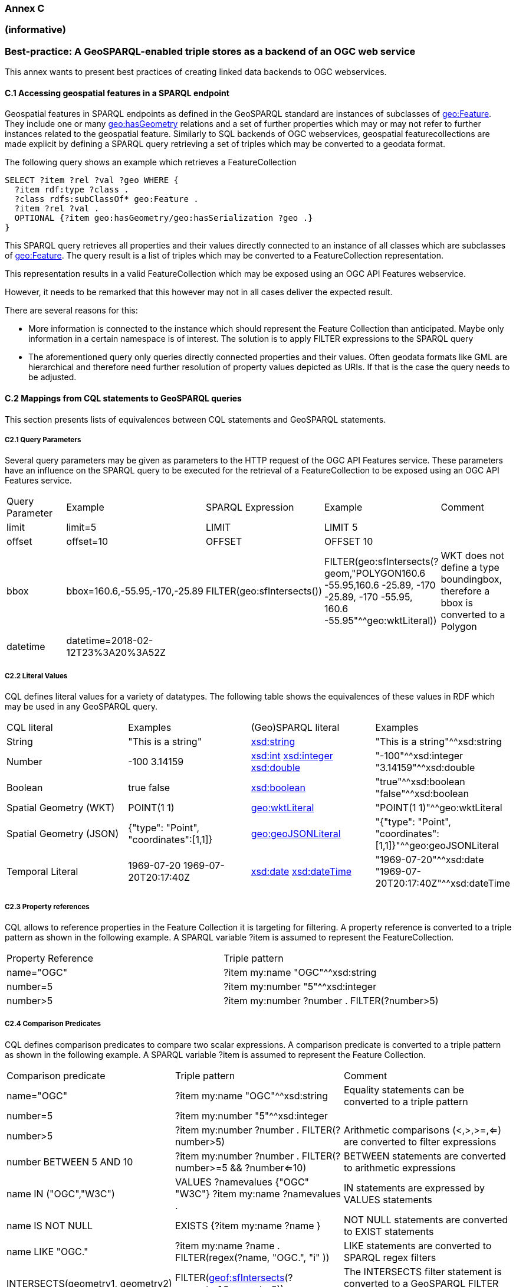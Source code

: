 === Annex C 
=== (informative)
=== Best-practice: A GeoSPARQL-enabled triple stores as a backend of an OGC web service

This annex wants to present best practices of creating linked data backends to OGC webservices.

==== C.1 Accessing geospatial features in a SPARQL endpoint

Geospatial features in SPARQL endpoints as defined in the GeoSPARQL standard are instances of subclasses of http://www.opengis.net/ont/geosparql#Feature[geo:Feature].
They include one or many http://www.opengis.net/ont/geosparql#hasGeometry[geo:hasGeometry] relations and a set of further properties which may or may not refer to further instances related to the geospatial feature. 
Similarly to SQL backends of OGC webservices, geospatial featurecollections are made explicit by defining a SPARQL query retrieving a set of triples which may be converted to a geodata format.

The following query shows an example which retrieves a FeatureCollection
```
SELECT ?item ?rel ?val ?geo WHERE {
  ?item rdf:type ?class .
  ?class rdfs:subClassOf* geo:Feature .
  ?item ?rel ?val .
  OPTIONAL {?item geo:hasGeometry/geo:hasSerialization ?geo .}
}
```
This SPARQL query retrieves all properties and their values directly connected to an instance of all classes which are subclasses of http://www.opengis.net/ont/geosparql#Feature[geo:Feature].
The query result is a list of triples which may be converted to a FeatureCollection representation.

This representation results in a valid FeatureCollection which may be exposed using an OGC API Features webservice.

However, it needs to be remarked that this however may not in all cases deliver the expected result.

There are several reasons for this:

- More information is connected to the instance which should represent the Feature Collection than anticipated. Maybe only information in a certain namespace is of interest. The solution is to apply FILTER expressions to the SPARQL query
- The aforementioned query only queries directly connected properties and their values. Often geodata formats like GML are hierarchical and therefore need further resolution of property values depicted as URIs. If that is the case the query needs to be adjusted.

==== C.2 Mappings from CQL statements to GeoSPARQL queries

This section presents lists of equivalences between CQL statements and GeoSPARQL statements.

===== C2.1 Query Parameters

Several query parameters may be given as parameters to the HTTP request of the OGC API Features service. These parameters have an influence on the SPARQL query to be executed for the retrieval of a FeatureCollection to be exposed using an OGC API Features service.

|======================
| Query Parameter | Example | SPARQL Expression | Example | Comment
| limit  | limit=5 | LIMIT | LIMIT 5 |
| offset  | offset=10 | OFFSET | OFFSET 10 |
| bbox | bbox=160.6,-55.95,-170,-25.89 | FILTER(geo:sfIntersects()) | FILTER(geo:sfIntersects(?geom,"POLYGON((160.6 -55.95,160.6 -25.89, -170 -25.89, -170 -55.95, 160.6 -55.95))"^^geo:wktLiteral)) | WKT does not define a type boundingbox, therefore a bbox is converted to a Polygon
| datetime | datetime=2018-02-12T23%3A20%3A52Z | | |
|======================


===== C2.2 Literal Values

CQL defines literal values for a variety of datatypes. The following table shows the equivalences of these values in RDF which may be used in any GeoSPARQL query.

|======================
| CQL literal | Examples  | (Geo)SPARQL literal | Examples
| String  | "This is a string" | http://www.w3.org/2001/XMLSchema#string[xsd:string] | "This is a string"^^xsd:string 
| Number  | -100  3.14159 | http://www.w3.org/2001/XMLSchema#int[xsd:int] http://www.w3.org/2001/XMLSchema#integer[xsd:integer] http://www.w3.org/2001/XMLSchema#double[xsd:double] | "-100"^^xsd:integer  "3.14159"^^xsd:double 
| Boolean  | true false | http://www.w3.org/2001/XMLSchema#boolean[xsd:boolean] | "true"^^xsd:boolean  "false"^^xsd:boolean 
| Spatial Geometry (WKT)  | POINT(1 1) | http://www.opengis.net/ont/geosparql#wktLiteral[geo:wktLiteral] | "POINT(1 1)"^^geo:wktLiteral
| Spatial Geometry (JSON)  | {"type": "Point", "coordinates":[1,1]} | http://www.opengis.net/ont/geosparql#geoJSONLiteral[geo:geoJSONLiteral] | "{"type": "Point", "coordinates":[1,1]}"^^geo:geoJSONLiteral
| Temporal Literal  | 1969-07-20  1969-07-20T20:17:40Z | http://www.w3.org/2001/XMLSchema#date[xsd:date] http://www.w3.org/2001/XMLSchema#dateTime[xsd:dateTime] | "1969-07-20"^^xsd:date "1969-07-20T20:17:40Z"^^xsd:dateTime
|======================

===== C2.3 Property references

CQL allows to reference properties in the Feature Collection it is targeting for filtering. A property reference is converted to a triple pattern as shown in the following example. A SPARQL variable ?item is assumed to represent the FeatureCollection.

|======================
| Property Reference  | Triple pattern
| name="OGC" | ?item my:name "OGC"^^xsd:string
| number=5 | ?item my:number "5"^^xsd:integer
| number>5 | ?item my:number ?number . FILTER(?number>5)
|======================

===== C2.4 Comparison Predicates

CQL defines comparison predicates to compare two scalar expressions. A comparison predicate is converted to a triple pattern as shown in the following example. A SPARQL variable ?item is assumed to represent the Feature Collection.

|======================
| Comparison predicate  | Triple pattern | Comment
| name="OGC" | ?item my:name "OGC"^^xsd:string | Equality statements can be converted to a triple pattern
| number=5 | ?item my:number "5"^^xsd:integer | 
| number>5 | ?item my:number ?number . FILTER(?number>5) | Arithmetic comparisons (<,>,>=,<=) are converted to filter expressions
| number BETWEEN 5 AND 10 | ?item my:number ?number . FILTER(?number>=5 && ?number<=10) | BETWEEN statements are converted to arithmetic expressions
| name IN ("OGC","W3C") | VALUES ?namevalues {"OGC" "W3C"} ?item my:name ?namevalues . | IN statements are expressed by VALUES statements
| name IS NOT NULL | EXISTS {?item my:name ?name } | NOT NULL statements are converted to EXIST statements
| name LIKE "OGC." | ?item my:name ?name . FILTER(regex(?name, "OGC.", "i" )) | LIKE statements are converted to SPARQL regex filters
| INTERSECTS(geometry1, geometry2) | FILTER(http://www.opengis.net/def/function/geosparql/sfIntersects[geof:sfIntersects](?geometry1,?geometry2)) | The INTERSECTS filter statement is converted to a GeoSPARQL FILTER statement
|======================

- Filter CRS parameter equivalent does not yet exist in GeoSPARQL?

===== C2.5 Geospatial Operators

GeoSPARQL includes equivalents of many CQL filter functions as can be seen in the table below.

|======================
| CQL Filter Expression  | GeoSPARQL Filter Function 
| CONTAINS(geometry1,POINT(1 1))  | FILTER(http://www.opengis.net/def/function/geosparql/sfContains[geof:sfContains](?geometry1,"POINT(1 1)"^^geo:wktLiteral))  
| CROSSES(geometry1,geometry2)  | FILTER(http://www.opengis.net/def/function/geosparql/sfCrosses[geof:sfCrosses](?geometry1,?geometry2))  
| DISJOINT(geometry1,geometry2)  | FILTER(http://www.opengis.net/def/function/geosparql/sfDisjoint[geof:sfDisjoint](?geometry1,?geometry2)) 
| EQUALS(geometry1,geometry2)  | FILTER(http://www.opengis.net/def/function/geosparql/sfEquals[geof:sfEquals](?geometry1,?geometry2))  
| INTERSECTS(geometry1,geometry2)  | FILTER(http://www.opengis.net/def/function/geosparql/sfIntersects[geof:sfIntersects](?geometry1,?geometry2)) 
| OVERLAPS(geometry1,geometry2)  | FILTER(http://www.opengis.net/def/function/geosparql/sfOverlaps[geof:sfOverlaps](?geometry1,?geometry2))  
| TOUCHES(geometry1,geometry2)  | FILTER(http://www.opengis.net/def/function/geosparql/sfTouches[geof:sfTouches](?geometry1,?geometry2))  
| WITHIN(geometry1,geometry2)  | FILTER(http://www.opengis.net/def/function/geosparql/sfWithin[geof:sfWithin](?geometry1,?geometry2))  
|======================

===== C2.6 Temporal Operators

Temporal operators are currently not part of the GeoSPARQL standard. 

|======================
| CQL Filter Expression  | GeoSPARQL Filter Function 
| beginTime AFTER 1969-07-16T13:32:00Z | N/A
| beginTime BEFORE 1969-07-16T13:32:00Z | N/A
| beginTime BEGINS 1969-07-16T13:32:00Z | N/A
| beginTime BEGUNBY 1969-07-16T13:32:00Z | N/A
| beginTime DURING 1969-07-16T13:32:00Z | N/A
| beginTime ENDEDBY 1969-07-16T13:32:00Z | N/A
| beginTime ENDS 1969-07-16T13:32:00Z | N/A
| beginTime MEETS 1969-07-16T13:32:00Z | N/A
| beginTime METBY 1969-07-16T13:32:00Z | N/A
| beginTime OVERLAPPEDBY 1969-07-16T13:32:00Z | N/A 
| beginTime TCONTAINS 1969-07-16T13:32:00Z | N/A  
| beginTime TEQUALS 1969-07-16T13:32:00Z | N/A 
| beginTime TOVERLAPS 1969-07-16T13:32:00Z | N/A
|======================
